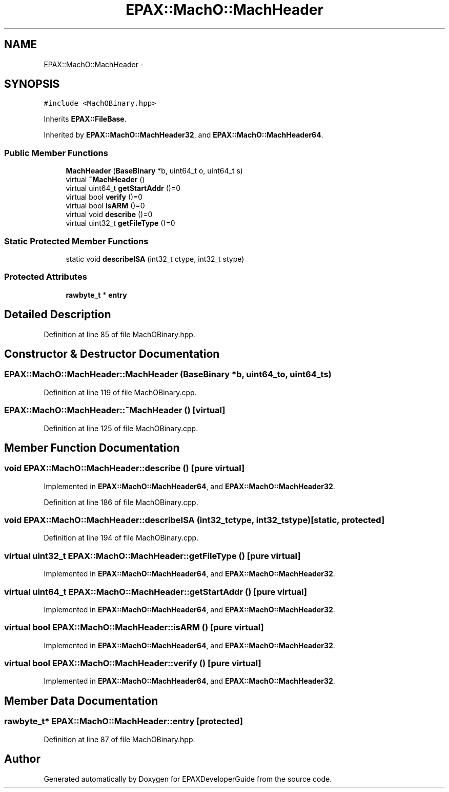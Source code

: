 .TH "EPAX::MachO::MachHeader" 3 "Fri Feb 7 2014" "Version 0.01" "EPAXDeveloperGuide" \" -*- nroff -*-
.ad l
.nh
.SH NAME
EPAX::MachO::MachHeader \- 
.SH SYNOPSIS
.br
.PP
.PP
\fC#include <MachOBinary\&.hpp>\fP
.PP
Inherits \fBEPAX::FileBase\fP\&.
.PP
Inherited by \fBEPAX::MachO::MachHeader32\fP, and \fBEPAX::MachO::MachHeader64\fP\&.
.SS "Public Member Functions"

.in +1c
.ti -1c
.RI "\fBMachHeader\fP (\fBBaseBinary\fP *b, uint64_t o, uint64_t s)"
.br
.ti -1c
.RI "virtual \fB~MachHeader\fP ()"
.br
.ti -1c
.RI "virtual uint64_t \fBgetStartAddr\fP ()=0"
.br
.ti -1c
.RI "virtual bool \fBverify\fP ()=0"
.br
.ti -1c
.RI "virtual bool \fBisARM\fP ()=0"
.br
.ti -1c
.RI "virtual void \fBdescribe\fP ()=0"
.br
.ti -1c
.RI "virtual uint32_t \fBgetFileType\fP ()=0"
.br
.in -1c
.SS "Static Protected Member Functions"

.in +1c
.ti -1c
.RI "static void \fBdescribeISA\fP (int32_t ctype, int32_t stype)"
.br
.in -1c
.SS "Protected Attributes"

.in +1c
.ti -1c
.RI "\fBrawbyte_t\fP * \fBentry\fP"
.br
.in -1c
.SH "Detailed Description"
.PP 
Definition at line 85 of file MachOBinary\&.hpp\&.
.SH "Constructor & Destructor Documentation"
.PP 
.SS "\fBEPAX::MachO::MachHeader::MachHeader\fP (\fBBaseBinary\fP *b, uint64_to, uint64_ts)"
.PP
Definition at line 119 of file MachOBinary\&.cpp\&.
.SS "\fBEPAX::MachO::MachHeader::~MachHeader\fP ()\fC [virtual]\fP"
.PP
Definition at line 125 of file MachOBinary\&.cpp\&.
.SH "Member Function Documentation"
.PP 
.SS "void \fBEPAX::MachO::MachHeader::describe\fP ()\fC [pure virtual]\fP"
.PP
Implemented in \fBEPAX::MachO::MachHeader64\fP, and \fBEPAX::MachO::MachHeader32\fP\&.
.PP
Definition at line 186 of file MachOBinary\&.cpp\&.
.SS "void \fBEPAX::MachO::MachHeader::describeISA\fP (int32_tctype, int32_tstype)\fC [static, protected]\fP"
.PP
Definition at line 194 of file MachOBinary\&.cpp\&.
.SS "virtual uint32_t \fBEPAX::MachO::MachHeader::getFileType\fP ()\fC [pure virtual]\fP"
.PP
Implemented in \fBEPAX::MachO::MachHeader64\fP, and \fBEPAX::MachO::MachHeader32\fP\&.
.SS "virtual uint64_t \fBEPAX::MachO::MachHeader::getStartAddr\fP ()\fC [pure virtual]\fP"
.PP
Implemented in \fBEPAX::MachO::MachHeader64\fP, and \fBEPAX::MachO::MachHeader32\fP\&.
.SS "virtual bool \fBEPAX::MachO::MachHeader::isARM\fP ()\fC [pure virtual]\fP"
.PP
Implemented in \fBEPAX::MachO::MachHeader64\fP, and \fBEPAX::MachO::MachHeader32\fP\&.
.SS "virtual bool \fBEPAX::MachO::MachHeader::verify\fP ()\fC [pure virtual]\fP"
.PP
Implemented in \fBEPAX::MachO::MachHeader64\fP, and \fBEPAX::MachO::MachHeader32\fP\&.
.SH "Member Data Documentation"
.PP 
.SS "\fBrawbyte_t\fP* \fBEPAX::MachO::MachHeader::entry\fP\fC [protected]\fP"
.PP
Definition at line 87 of file MachOBinary\&.hpp\&.

.SH "Author"
.PP 
Generated automatically by Doxygen for EPAXDeveloperGuide from the source code\&.
